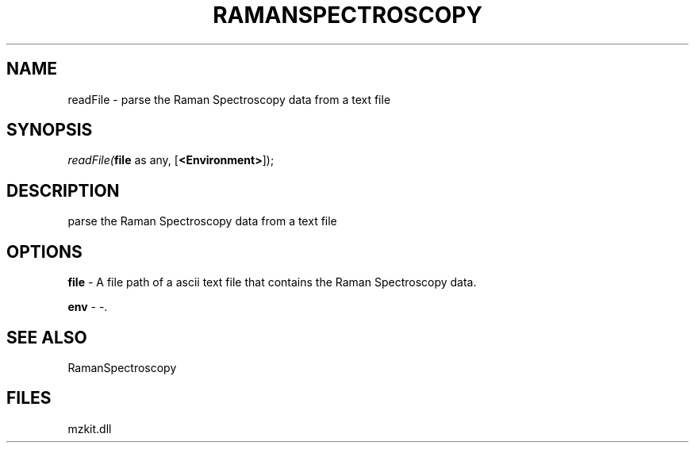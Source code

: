 .\" man page create by R# package system.
.TH RAMANSPECTROSCOPY 1 2000-Jan "readFile" "readFile"
.SH NAME
readFile \- parse the Raman Spectroscopy data from a text file
.SH SYNOPSIS
\fIreadFile(\fBfile\fR as any, 
[\fB<Environment>\fR]);\fR
.SH DESCRIPTION
.PP
parse the Raman Spectroscopy data from a text file
.PP
.SH OPTIONS
.PP
\fBfile\fB \fR\- A file path of a ascii text file that contains the Raman Spectroscopy data. 
.PP
.PP
\fBenv\fB \fR\- -. 
.PP
.SH SEE ALSO
RamanSpectroscopy
.SH FILES
.PP
mzkit.dll
.PP
